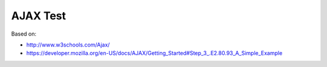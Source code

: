 AJAX Test
=========

Based on:

- http://www.w3schools.com/Ajax/
- https://developer.mozilla.org/en-US/docs/AJAX/Getting_Started#Step_3_.E2.80.93_A_Simple_Example
